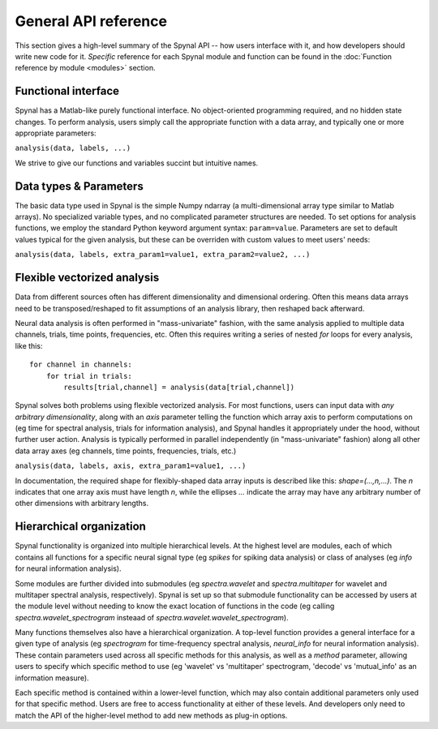 =====================
General API reference
=====================

This section gives a high-level summary of the Spynal API -- how users interface with it,
and how developers should write new code for it. *Specific* reference for each Spynal module
and function can be found in the :doc:`Function reference by module <modules>` section.

Functional interface
--------------------
Spynal has a Matlab-like purely functional interface. No object-oriented programming required,
and no hidden state changes. To perform analysis, users simply call the appropriate function
with a data array, and typically one or more appropriate parameters:

``analysis(data, labels, ...)``

We strive to give our functions and variables succint but intuitive names.

Data types & Parameters
-----------------------
The basic data type used in Spynal is the simple Numpy ndarray (a multi-dimensional array type
similar to Matlab arrays). No specialized variable types, and no complicated parameter structures
are needed. To set options for analysis functions, we employ the standard Python keyword argument
syntax: ``param=value``. Parameters are set to default values typical for the given analysis, but
these can be overriden with custom values to meet users' needs:

``analysis(data, labels, extra_param1=value1, extra_param2=value2, ...)``

Flexible vectorized analysis
----------------------------
Data from different sources often has different dimensionality and dimensional ordering.
Often this means data arrays need to be transposed/reshaped to fit assumptions of an analysis
library, then reshaped back afterward.

Neural data analysis is often performed in "mass-univariate" fashion, with the same analysis
applied to multiple data channels, trials, time points, frequencies, etc. Often this requires
writing a series of nested `for` loops for every analysis, like this::

    for channel in channels:
        for trial in trials:
            results[trial,channel] = analysis(data[trial,channel])

Spynal solves both problems using flexible vectorized analysis. For most functions, users can input
data with *any arbitrary dimensionality*, along with an `axis` parameter telling the function which
array axis to perform computations on (eg time for spectral analysis, trials for information
analysis), and Spynal handles it appropriately under the hood, without further user action. 
Analysis is typically performed in parallel independently (in "mass-univariate" fashion) along all 
other data array axes (eg channels, time points, frequencies, trials, etc.)

``analysis(data, labels, axis, extra_param1=value1, ...)``

In documentation, the required shape for flexibly-shaped data array inputs is described like this:
`shape=(...,n,...)`. The `n` indicates that one array axis must have length `n`, while the 
ellipses `...` indicate the array may have any arbitrary number of other dimensions with
arbitrary lengths.

Hierarchical organization
-------------------------
Spynal functionality is organized into multiple hierarchical levels. At the highest level are
modules, each of which contains all functions for a specific neural signal type (eg `spikes`
for spiking data analysis) or class of analyses (eg `info` for neural information analysis).

Some modules are further divided into submodules (eg `spectra.wavelet` and `spectra.multitaper`
for wavelet and multitaper spectral analysis, respectively). Spynal is set up so that submodule
functionality can be accessed by users at the module level without needing to know the exact
location of functions in the code (eg calling `spectra.wavelet_spectrogram` insteaad of
`spectra.wavelet.wavelet_spectrogram`).

Many functions themselves also have a hierarchical organization. A top-level function provides
a general interface for a given type of analysis (eg `spectrogram` for time-frequency spectral
analysis, `neural_info` for neural information analysis). These contain parameters used across
all specific methods for this analysis, as well as a `method` parameter, allowing users to
specify which specific method to use (eg 'wavelet' vs 'multitaper' spectrogram, 'decode' vs
'mutual_info' as an information measure).

Each specific method is contained within a lower-level function, which may also contain additional
parameters only used for that specific method. Users are free to access functionality at either of
these levels. And developers only need to match the API of the higher-level method to add new
methods as plug-in options.
